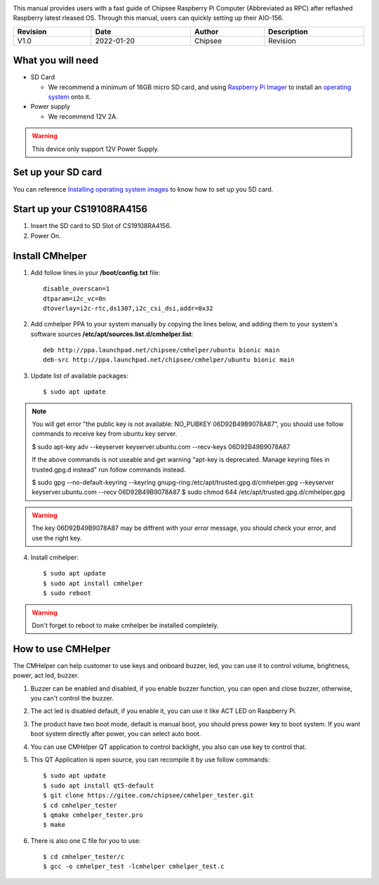 
.. centered:: Setting up your AIO-156

.. image:: /Media/Chipsee_Logo_Full.png
   :align: center

This manual provides users with a fast guide of Chipsee Raspberry Pi Computer (Abbreviated as RPC) after reflashed Raspberry latest rleased OS. Through this manual, users can quickly setting up their AIO-156.

.. table::
   :align: center
   :width: 100%

   +----------+-----------+--------+-----------------+
   | Revision |    Date   | Author |   Description   |
   +==========+===========+========+=================+
   |   V1.0   | 2022-01-20| Chipsee| Revision        |
   +----------+-----------+--------+-----------------+

What you will need
------------------

* SD Card

  - We recommend a minimum of 16GB micro SD card, and using `Raspberry Pi Imager`_ to install an `operating system`_ onto it.


* Power supply

  - We recommend 12V 2A.

.. Warning::
   This device only support 12V Power Supply.

Set up your SD card
-------------------
You can reference `Installing operating system images`_ to know how to set up you SD card.

Start up your CS19108RA4156
---------------------------

1. Insert the SD card to SD Slot of CS19108RA4156.

2. Power On.

Install CMhelper
----------------

1. Add follow lines in your **/boot/config.txt** file::

    disable_overscan=1
    dtparam=i2c_vc=0n
    dtoverlay=i2c-rtc,ds1307,i2c_csi_dsi,addr=0x32

2. Add cmhelper PPA to your system manually by copying the lines below,
   and adding them to your system's software sources **/etc/apt/sources.list.d/cmhelper.list**::

    deb http://ppa.launchpad.net/chipsee/cmhelper/ubuntu bionic main 
    deb-src http://ppa.launchpad.net/chipsee/cmhelper/ubuntu bionic main 

3. Update list of available packages::

    $ sudo apt update

.. Note::
   You will get error "the public key is not available: NO_PUBKEY 06D92B49B9078A87", you should
   use follow commands to receive key from ubuntu key server.

   $ sudo apt-key adv --keyserver keyserver.ubuntu.com --recv-keys 06D92B49B9078A87

   If the above commands is not useable and get warning "apt-key is deprecated. Manage keyring files in trusted.gpg.d instead"
   run follow commands instead.

   $ sudo gpg --no-default-keyring --keyring gnupg-ring:/etc/apt/trusted.gpg.d/cmhelper.gpg --keyserver keyserver.ubuntu.com --recv 06D92B49B9078A87
   $ sudo chmod 644 /etc/apt/trusted.gpg.d/cmhelper.gpg


.. Warning::
   The key 06D92B49B9078A87 may be diffrent with your error message, you should check your error,
   and use the right key.
 

4. Install cmhelper::

   $ sudo apt update
   $ sudo apt install cmhelper
   $ sudo reboot

.. Warning::
   Don't forget to reboot to make cmhelper be installed completely.

How to use CMHelper
-------------------

|AIO156helper|

The CMHelper can help customer to use keys and onboard buzzer, led, you can use it
to control volume, brightness, power, act led, buzzer.

1. Buzzer can be enabled and disabled, if you enable buzzer function, you can open and close
   buzzer, otherwise, you can't control the buzzer.

2. The act led is disabled default, if you enable it, you can use it like ACT LED on Raspberry Pi.

3. The product have two boot mode, default is manual boot, you should press power key to boot system.
   If you want boot system directly after power, you can select auto boot.

4. You can use CMHelper QT application to control backlight, you also can use key to control that.

5. This QT Application is open source, you can recompile it by use follow commands::

    $ sudo apt update
    $ sudo apt install qt5-default
    $ git clone https://gitee.com/chipsee/cmhelper_tester.git
    $ cd cmhelper_tester
    $ qmake cmhelper_tester.pro
    $ make

6. There is also one C file for you to use::

    $ cd cmhelper_tester/c
    $ gcc -o cmhelper_test -lcmhelper cmhelper_test.c
    

.. |AIO156helper| image:: Resources/AIO156helper
   :width: 700px
   :height: 460px


.. links
.. _Raspberry Pi Imager: https://www.raspberrypi.org/software/
.. _operating system: https://www.raspberrypi.org/software/operating-systems/
.. _Installing operating system images: https://www.raspberrypi.com/documentation/computers/getting-started.html#installing-the-operating-system
